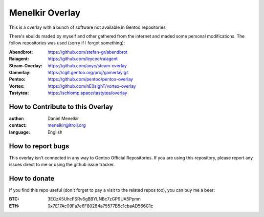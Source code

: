 Menelkir Overlay
================

This is a overlay with a bunch of software not available in Gentoo repositories

There's ebuilds maded by myself and other gathered from the internet and maded
some personal modifications. The follow repositories was used (sorry if I forgot something):

:Abendbrot: https://github.com/stefan-gr/abendbrot
:Raiagent: https://github.com/leycec/raiagent
:Steam-Overlay: https://github.com/anyc/steam-overlay
:Gamerlay: https://cgit.gentoo.org/proj/gamerlay.git
:Pentoo: https://github.com/pentoo/pentoo-overlay
:Vortex: https://github.com/nE0sIghT/vortex-overlay
:Tastytea: https://schlomp.space/tastytea/overlay

=================================
How to Contribute to this Overlay
=================================

:author: Daniel Menelkir
:contact: menelkir@itroll.org
:language: English

==================
How to report bugs
==================

This overlay isn't connected in any way to Gentoo Official Repositories.
If you are using this repository, please report any issues direct to me or
using the github issue tracker.

=============
How to donate
=============

If you find this repo useful (don't forget to pay a visit to the related
repos too), you can buy me a beer:

:BTC: 3ECzX5UhcFSRv6gBBYLNBc7zGP9UA5Ppmn

:ETH: 0x7E17Ac09Fa7e6F80284a75577B5c1cbaAD566C1c
